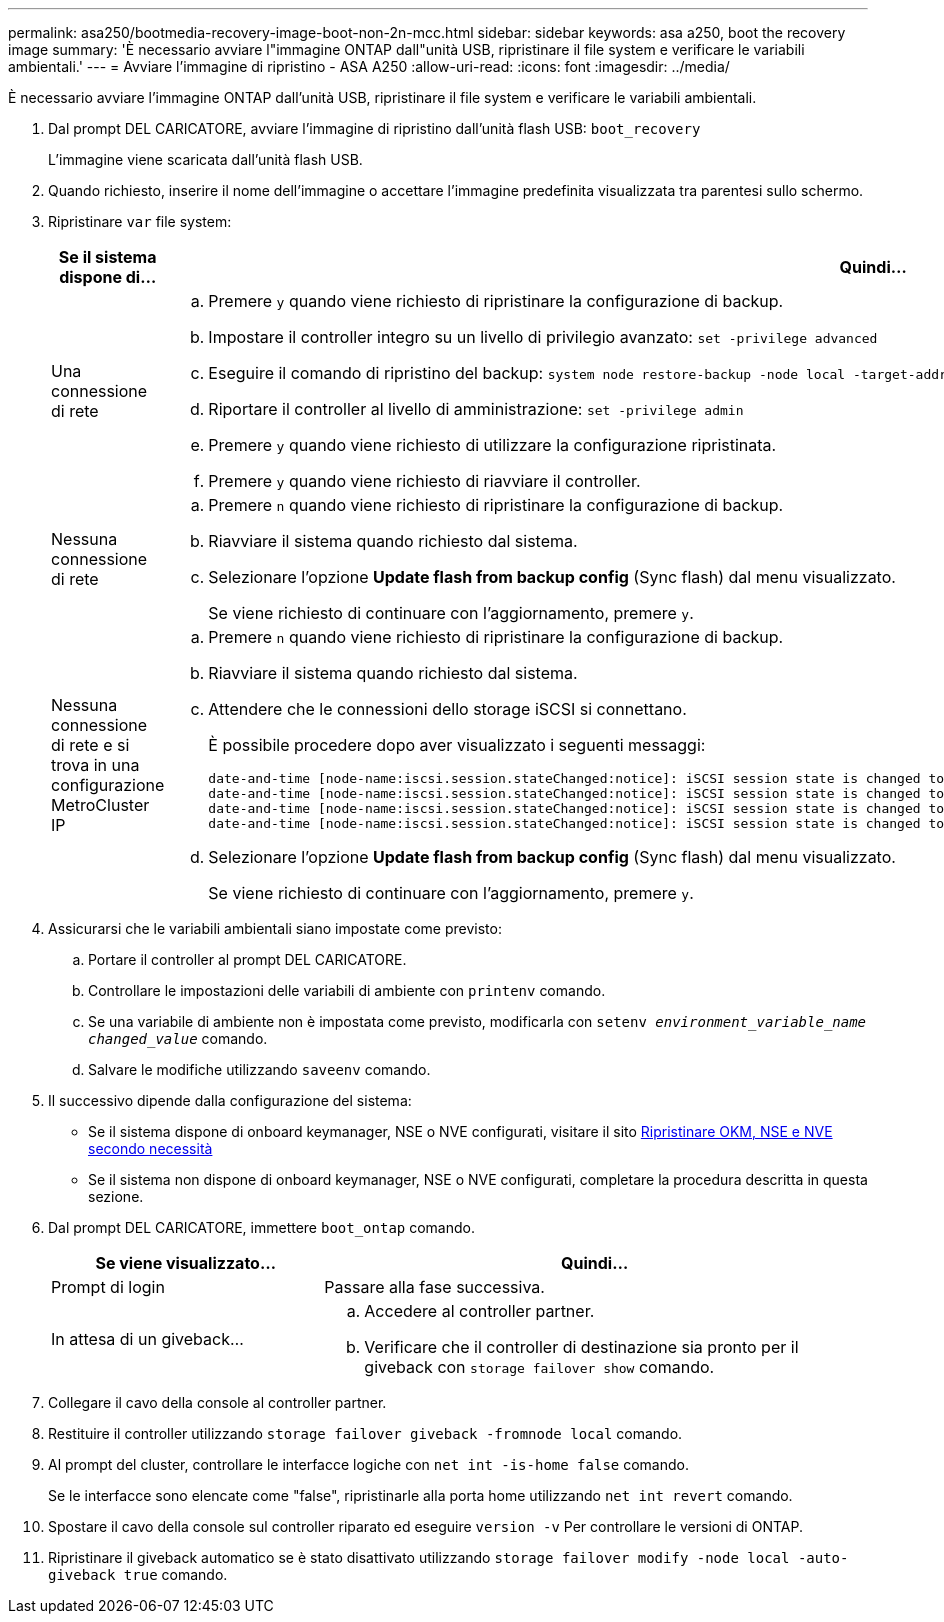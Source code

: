 ---
permalink: asa250/bootmedia-recovery-image-boot-non-2n-mcc.html 
sidebar: sidebar 
keywords: asa a250, boot the recovery image 
summary: 'È necessario avviare l"immagine ONTAP dall"unità USB, ripristinare il file system e verificare le variabili ambientali.' 
---
= Avviare l'immagine di ripristino - ASA A250
:allow-uri-read: 
:icons: font
:imagesdir: ../media/


[role="lead"]
È necessario avviare l'immagine ONTAP dall'unità USB, ripristinare il file system e verificare le variabili ambientali.

. Dal prompt DEL CARICATORE, avviare l'immagine di ripristino dall'unità flash USB: `boot_recovery`
+
L'immagine viene scaricata dall'unità flash USB.

. Quando richiesto, inserire il nome dell'immagine o accettare l'immagine predefinita visualizzata tra parentesi sullo schermo.
. Ripristinare `var` file system:
+
[cols="1,2"]
|===
| Se il sistema dispone di... | Quindi... 


 a| 
Una connessione di rete
 a| 
.. Premere `y` quando viene richiesto di ripristinare la configurazione di backup.
.. Impostare il controller integro su un livello di privilegio avanzato: `set -privilege advanced`
.. Eseguire il comando di ripristino del backup: `system node restore-backup -node local -target-address _impaired_node_IP_address_`
.. Riportare il controller al livello di amministrazione: `set -privilege admin`
.. Premere `y` quando viene richiesto di utilizzare la configurazione ripristinata.
.. Premere `y` quando viene richiesto di riavviare il controller.




 a| 
Nessuna connessione di rete
 a| 
.. Premere `n` quando viene richiesto di ripristinare la configurazione di backup.
.. Riavviare il sistema quando richiesto dal sistema.
.. Selezionare l'opzione *Update flash from backup config* (Sync flash) dal menu visualizzato.
+
Se viene richiesto di continuare con l'aggiornamento, premere `y`.





 a| 
Nessuna connessione di rete e si trova in una configurazione MetroCluster IP
 a| 
.. Premere `n` quando viene richiesto di ripristinare la configurazione di backup.
.. Riavviare il sistema quando richiesto dal sistema.
.. Attendere che le connessioni dello storage iSCSI si connettano.
+
È possibile procedere dopo aver visualizzato i seguenti messaggi:

+
[listing]
----
date-and-time [node-name:iscsi.session.stateChanged:notice]: iSCSI session state is changed to Connected for the target iSCSI-target (type: dr_auxiliary, address: ip-address).
date-and-time [node-name:iscsi.session.stateChanged:notice]: iSCSI session state is changed to Connected for the target iSCSI-target (type: dr_partner, address: ip-address).
date-and-time [node-name:iscsi.session.stateChanged:notice]: iSCSI session state is changed to Connected for the target iSCSI-target (type: dr_auxiliary, address: ip-address).
date-and-time [node-name:iscsi.session.stateChanged:notice]: iSCSI session state is changed to Connected for the target iSCSI-target (type: dr_partner, address: ip-address).
----
.. Selezionare l'opzione *Update flash from backup config* (Sync flash) dal menu visualizzato.
+
Se viene richiesto di continuare con l'aggiornamento, premere `y`.



|===
. Assicurarsi che le variabili ambientali siano impostate come previsto:
+
.. Portare il controller al prompt DEL CARICATORE.
.. Controllare le impostazioni delle variabili di ambiente con `printenv` comando.
.. Se una variabile di ambiente non è impostata come previsto, modificarla con `setenv _environment_variable_name_ _changed_value_` comando.
.. Salvare le modifiche utilizzando `saveenv` comando.


. Il successivo dipende dalla configurazione del sistema:
+
** Se il sistema dispone di onboard keymanager, NSE o NVE configurati, visitare il sito xref:bootmedia-encryption-restore.adoc[Ripristinare OKM, NSE e NVE secondo necessità]
** Se il sistema non dispone di onboard keymanager, NSE o NVE configurati, completare la procedura descritta in questa sezione.


. Dal prompt DEL CARICATORE, immettere `boot_ontap` comando.
+
[cols="1,2"]
|===
| Se viene visualizzato... | Quindi... 


 a| 
Prompt di login
 a| 
Passare alla fase successiva.



 a| 
In attesa di un giveback...
 a| 
.. Accedere al controller partner.
.. Verificare che il controller di destinazione sia pronto per il giveback con `storage failover show` comando.


|===
. Collegare il cavo della console al controller partner.
. Restituire il controller utilizzando `storage failover giveback -fromnode local` comando.
. Al prompt del cluster, controllare le interfacce logiche con `net int -is-home false` comando.
+
Se le interfacce sono elencate come "false", ripristinarle alla porta home utilizzando `net int revert` comando.

. Spostare il cavo della console sul controller riparato ed eseguire `version -v` Per controllare le versioni di ONTAP.
. Ripristinare il giveback automatico se è stato disattivato utilizzando `storage failover modify -node local -auto-giveback true` comando.

